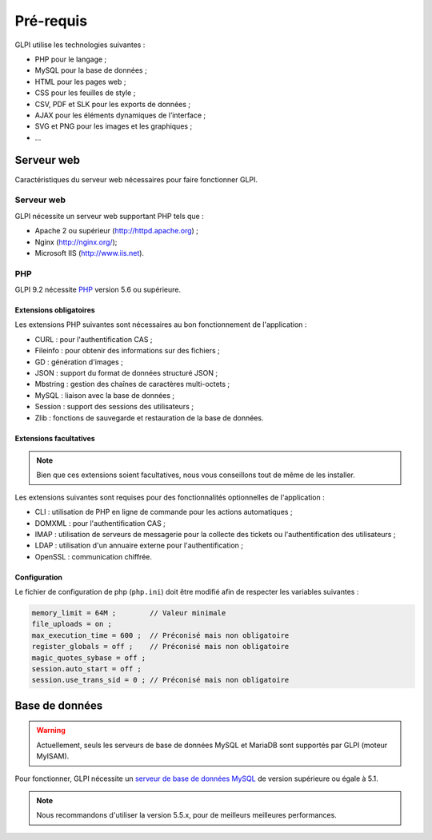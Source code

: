 Pré-requis
==========

GLPI utilise les technologies suivantes :

* PHP pour le langage ;
* MySQL pour la base de données ;
* HTML pour les pages web ;
* CSS pour les feuilles de style ;
* CSV, PDF et SLK pour les exports de données ;
* AJAX pour les éléments dynamiques de l’interface ;
* SVG et PNG pour les images et les graphiques ;
* ...

Serveur web
-----------

Caractéristiques du serveur web nécessaires pour faire fonctionner GLPI.

Serveur web
^^^^^^^^^^^

GLPI nécessite un serveur web supportant PHP tels que :

* Apache 2 ou supérieur (http://httpd.apache.org) ;
* Nginx (http://nginx.org/);
* Microsoft IIS (http://www.iis.net).

PHP
^^^

GLPI 9.2 nécessite `PHP <http://php.net>`_ version 5.6 ou supérieure.

Extensions obligatoires
+++++++++++++++++++++++

Les extensions PHP suivantes sont nécessaires au bon fonctionnement de l'application :

* CURL : pour l'authentification CAS ;
* Fileinfo : pour obtenir des informations sur des fichiers ;
* GD : génération d'images ;
* JSON : support du format de données structuré JSON ;
* Mbstring : gestion des chaînes de caractères multi-octets ;
* MySQL : liaison avec la base de données ;
* Session : support des sessions des utilisateurs ;
* Zlib : fonctions de sauvegarde et restauration de la base de données.

Extensions facultatives
+++++++++++++++++++++++

.. note::

   Bien que ces extensions soient facultatives, nous vous conseillons tout de même de les installer.

Les extensions suivantes sont requises pour des fonctionnalités optionnelles de l'application :

* CLI : utilisation de PHP en ligne de commande pour les actions automatiques ;
* DOMXML : pour l'authentification CAS ;
* IMAP : utilisation de serveurs de messagerie pour la collecte des tickets ou l'authentification des utilisateurs ;
* LDAP : utilisation d'un annuaire externe pour l'authentification ;
* OpenSSL : communication chiffrée.

Configuration
+++++++++++++

Le fichier de configuration de php (``php.ini``) doit être modifié afin de respecter les variables suivantes :

.. code-block:: ini

    memory_limit = 64M ;        // Valeur minimale
    file_uploads = on ;
    max_execution_time = 600 ;  // Préconisé mais non obligatoire
    register_globals = off ;    // Préconisé mais non obligatoire
    magic_quotes_sybase = off ;
    session.auto_start = off ;
    session.use_trans_sid = 0 ; // Préconisé mais non obligatoire

Base de données
---------------

.. warning::

   Actuellement, seuls les serveurs de base de données MySQL et MariaDB sont supportés par GLPI (moteur MyISAM).

Pour fonctionner, GLPI nécessite un `serveur de base de données MySQL <http://mysql.fr>`_ de version supérieure ou égale à 5.1.

.. note::

   Nous recommandons d'utiliser la version 5.5.x, pour de meilleurs meilleures performances.


